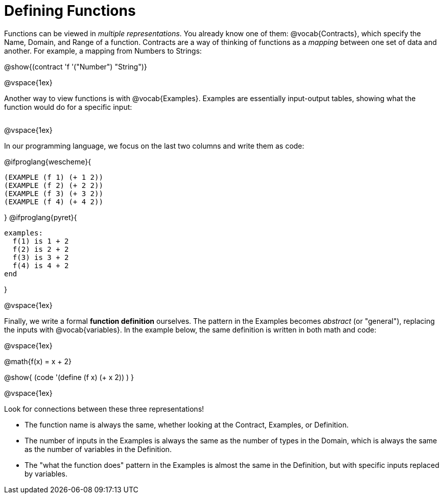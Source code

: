 = Defining Functions

Functions can be viewed in _multiple representations_. You already know one of them: @vocab{Contracts}, which specify the Name, Domain, and Range of a function. Contracts are a way of thinking of functions as a _mapping_ between one set of data and another. For example, a mapping from Numbers to Strings:

@show{(contract 'f '("Number") "String")}

@vspace{1ex}

Another way to view functions is with @vocab{Examples}. Examples are essentially input-output tables, showing what the function would do for a specific input:

[cols="2,1,3", stripes="none", grid="none" frame="none"]
|===

| [cols="1,1", stripes="none", options="header"]
!===
! How @math{f} is used 	! What @math{f} does
! f(1)					! @math{1 + 2}
! f(2)					! @math{2 + 2}
! f(3)					! @math{3 + 2}
! f(4)					! @math{4 + 2}
!===

|===

@vspace{1ex}

In our programming language, we focus on the last two columns and write them as code:

@ifproglang{wescheme}{
```
(EXAMPLE (f 1) (+ 1 2))
(EXAMPLE (f 2) (+ 2 2))
(EXAMPLE (f 3) (+ 3 2))
(EXAMPLE (f 4) (+ 4 2))
```
}
@ifproglang{pyret}{
```
examples:
  f(1) is 1 + 2
  f(2) is 2 + 2
  f(3) is 3 + 2
  f(4) is 4 + 2
end
```
}

@vspace{1ex}

Finally, we write a formal **function definition** ourselves. The pattern in the Examples becomes _abstract_ (or "general"), replacing the inputs with @vocab{variables}. In the example below, the same definition is written in both math and code:

@vspace{1ex}
[.indentedpara]
--
@math{f(x) = x + 2}

@show{ (code '(define (f x) (+ x 2)) ) }
--
@vspace{1ex}

Look for connections between these three representations!

- The function name is always the same, whether looking at the Contract, Examples, or Definition.
- The number of inputs in the Examples is always the same as the number of types in the Domain, which is always the same as the number of variables in the Definition.
- The "what the function does" pattern in the Examples is almost the same in the Definition, but with specific inputs replaced by variables.
